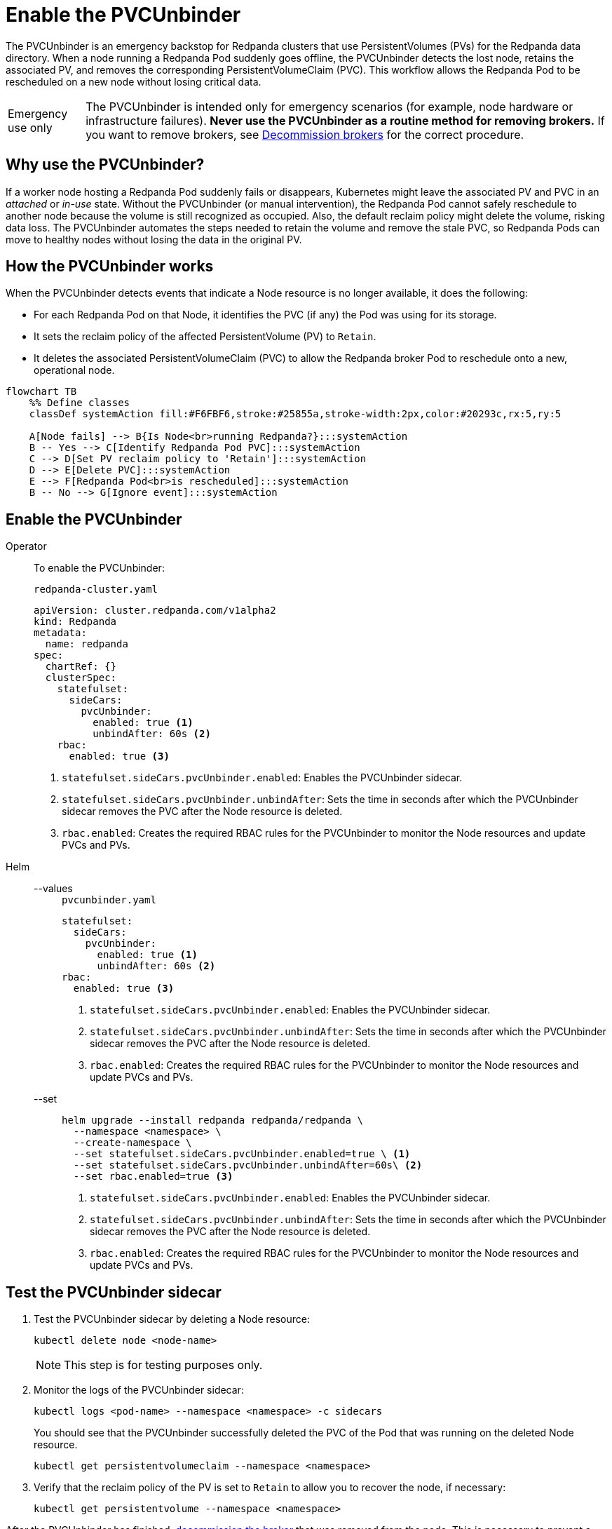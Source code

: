 = Enable the PVCUnbinder
:page-categories: Management
:env-kubernetes: true
:description: pass:q[The PVCUnbinder is an emergency backstop for Redpanda clusters that use PersistentVolumes (PVs) for the Redpanda data directory. When a node running a Redpanda Pod suddenly goes offline, the PVCUnbinder detects the lost node, retains the associated PV, and removes the corresponding PersistentVolumeClaim (PVC). This workflow allows the Redpanda Pod to be rescheduled on a new node without losing critical data.]

{description}

:warning-caption: Emergency use only

[WARNING]
====
The PVCUnbinder is intended only for emergency scenarios (for example, node hardware or infrastructure failures). *Never use the PVCUnbinder as a routine method for removing brokers.* If you want to remove brokers, see xref:manage:kubernetes/k-decommission-brokers.adoc[Decommission brokers] for the correct procedure.
====

:warning-caption: Warning

== Why use the PVCUnbinder?

If a worker node hosting a Redpanda Pod suddenly fails or disappears, Kubernetes might leave the associated PV and PVC in an _attached_ or _in-use_ state. Without the PVCUnbinder (or manual intervention), the Redpanda Pod cannot safely reschedule to another node because the volume is still recognized as occupied. Also, the default reclaim policy might delete the volume, risking data loss. The PVCUnbinder automates the steps needed to retain the volume and remove the stale PVC, so Redpanda Pods can move to healthy nodes without losing the data in the original PV.

== How the PVCUnbinder works

When the PVCUnbinder detects events that indicate a Node resource is no longer available, it does the following:

- For each Redpanda Pod on that Node, it identifies the PVC (if any) the Pod was using for its storage.
- It sets the reclaim policy of the affected PersistentVolume (PV) to `Retain`.
- It deletes the associated PersistentVolumeClaim (PVC) to allow the Redpanda broker Pod to reschedule onto a new, operational node.

[mermaid]
....
flowchart TB
    %% Define classes
    classDef systemAction fill:#F6FBF6,stroke:#25855a,stroke-width:2px,color:#20293c,rx:5,ry:5

    A[Node fails] --> B{Is Node<br>running Redpanda?}:::systemAction
    B -- Yes --> C[Identify Redpanda Pod PVC]:::systemAction
    C --> D[Set PV reclaim policy to 'Retain']:::systemAction
    D --> E[Delete PVC]:::systemAction
    E --> F[Redpanda Pod<br>is rescheduled]:::systemAction
    B -- No --> G[Ignore event]:::systemAction
....


== Enable the PVCUnbinder

[tabs]
======
Operator::
+
--

To enable the PVCUnbinder:

.`redpanda-cluster.yaml`
[,yaml]
----
apiVersion: cluster.redpanda.com/v1alpha2
kind: Redpanda
metadata:
  name: redpanda
spec:
  chartRef: {}
  clusterSpec:
    statefulset:
      sideCars:
        pvcUnbinder:
          enabled: true <1>
          unbindAfter: 60s <2>
    rbac:
      enabled: true <3>
----

<1> `statefulset.sideCars.pvcUnbinder.enabled`: Enables the PVCUnbinder sidecar.
<2> `statefulset.sideCars.pvcUnbinder.unbindAfter`: Sets the time in seconds after which the PVCUnbinder sidecar removes the PVC after the Node resource is deleted.
<3> `rbac.enabled`: Creates the required RBAC rules for the PVCUnbinder to monitor the Node resources and update PVCs and PVs.

--
Helm::
+
--
[tabs]
====
--values::
+
.`pvcunbinder.yaml`
[,yaml]
----
statefulset:
  sideCars:
    pvcUnbinder:
      enabled: true <1>
      unbindAfter: 60s <2>
rbac:
  enabled: true <3>
----
+
<1> `statefulset.sideCars.pvcUnbinder.enabled`: Enables the PVCUnbinder sidecar.
<2> `statefulset.sideCars.pvcUnbinder.unbindAfter`: Sets the time in seconds after which the PVCUnbinder sidecar removes the PVC after the Node resource is deleted.
<3> `rbac.enabled`: Creates the required RBAC rules for the PVCUnbinder to monitor the Node resources and update PVCs and PVs.

--set::
+
[,bash]
----
helm upgrade --install redpanda redpanda/redpanda \
  --namespace <namespace> \
  --create-namespace \
  --set statefulset.sideCars.pvcUnbinder.enabled=true \ <1>
  --set statefulset.sideCars.pvcUnbinder.unbindAfter=60s\ <2>
  --set rbac.enabled=true <3>
----
+
<1> `statefulset.sideCars.pvcUnbinder.enabled`: Enables the PVCUnbinder sidecar.
<2> `statefulset.sideCars.pvcUnbinder.unbindAfter`: Sets the time in seconds after which the PVCUnbinder sidecar removes the PVC after the Node resource is deleted.
<3> `rbac.enabled`: Creates the required RBAC rules for the PVCUnbinder to monitor the Node resources and update PVCs and PVs.

====
--
======

== Test the PVCUnbinder sidecar

. Test the PVCUnbinder sidecar by deleting a Node resource:
+
[,bash]
----
kubectl delete node <node-name>
----
+
NOTE: This step is for testing purposes only.

. Monitor the logs of the PVCUnbinder sidecar:
+
[,bash]
----
kubectl logs <pod-name> --namespace <namespace> -c sidecars
----
+
You should see that the PVCUnbinder successfully deleted the PVC of the Pod that was running on the deleted Node resource.
+
[,bash]
----
kubectl get persistentvolumeclaim --namespace <namespace>
----

. Verify that the reclaim policy of the PV is set to `Retain` to allow you to recover the node, if necessary:
+
[,bash]
----
kubectl get persistentvolume --namespace <namespace>
----

After the PVCUnbinder has finished, xref:manage:kubernetes/k-decommission-brokers.adoc[decommission the broker] that was removed from the node. This is necessary to prevent a potential loss of quorum and ensure cluster stability.

NOTE: Make sure to use the `--force` flag when decommissioning the broker with xref:reference:rpk/rpk-redpanda/rpk-redpanda-admin-brokers-decommission.adoc[`rpk redpanda admin brokers decommission`]. This flag is required when the broker is no longer running.
